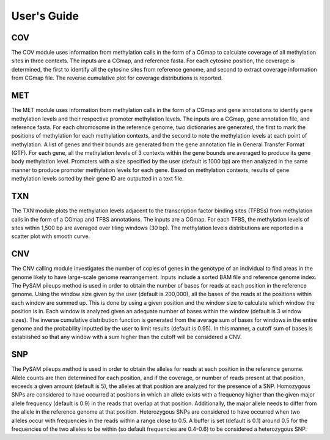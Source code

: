 User's Guide
============

COV
---

The COV module uses information from methylation calls in the form of a CGmap
to calculate coverage of all methylation sites in three contexts. The inputs
are a CGmap, and reference fasta. For each cytosine position, the coverage is
determined, the first to identify all the cytosine sites from reference genome,
and second to extract coverage information from CGmap file. The reverse
cumulative plot for coverage distributions is reported.

MET
---

The MET module uses information from methylation calls in the form of a CGmap
and gene annotations to identify gene methylation levels and their respective
promoter methylation levels. The inputs are a CGmap, gene annotation file, and
reference fasta. For each chromosome in the reference genome, two dictionaries
are generated, the first to mark the positions of methylation for each
methylation contexts, and the second to note the methylation levels at each
point of methylation. A list of genes and their bounds are generated from the
gene annotation file in General Transfer Format (GTF). For each gene, all the
methylation levels of 3 contexts within the gene bounds are averaged to produce
its gene body methylation level. Promoters with a size specified by the user
(default is 1000 bp) are then analyzed in the same manner to produce promoter
methylation levels for each gene. Based on methylation contexts, results of
gene methylation levels sorted by their gene ID are outputted in a text file. 

TXN
---

The TXN module plots the methylation levels adjacent to the transcription factor
binding sites (TFBSs) from methylation calls in the form of a CGmap and TFBS
annotations. The inputs are a CGmap. For each TFBS, the methylation levels of
sites within 1,500 bp are averaged over tiling windows (30 bp). The methylation
levels distributions are reported in a scatter plot with smooth curve.

CNV
---

The CNV calling module investigates the number of copies of genes in the
genotype of an individual to find areas in the genome likely to have large-scale
genome rearrangement. Inputs include a sorted BAM file and reference genome
index. The PySAM pileups method is used in order to obtain the number of bases
for reads at each position in the reference genome. Using the window size given
by the user (default is 200,000), all the bases of the reads at the positions
within each window are summed up. This is done by using a given position and the
window size to calculate which window the position is in. Each window is analyzed
given an adequate number of bases within the window (default is 3 window sizes).
The inverse cumulative distribution function is generated from the average sum of
bases for windows in the entire genome and the probability inputted by the user
to limit results (default is 0.95). In this manner, a cutoff sum of bases is
established so that any window with a sum higher than the cutoff will be
considered a CNV.

SNP
---

The PySAM pileups method is used in order to obtain the alleles for reads at
each position in the reference genome. Allele counts are then determined for
each position, and if the coverage, or number of reads present at that position,
exceeds a given amount (default is 5), the alleles at that position are analyzed
for the presence of a SNP. Homozygous SNPs are considered to have occurred at
positions in which an allele exists with a frequency higher than the given major
allele frequency (default is 0.9) in the reads that overlap at that position.
Additionally, the major allele needs to differ from the allele in the reference
genome at that position. Heterozygous SNPs are considered to have occurred when
two alleles occur with frequencies in the reads within a range close to 0.5. A
buffer is set (default is 0.1) around 0.5 for the frequencies of the two alleles
to be within (so default frequencies are 0.4-0.6) to be considered a
heterozygous SNP.


